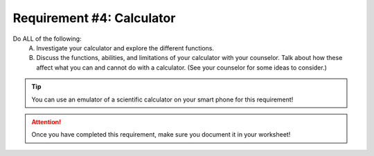 Requirement #4: Calculator
++++++++++++++++++++++++++

Do ALL of the following:
   A. Investigate your calculator and explore the different functions.
   B. Discuss the functions, abilities, and limitations of your calculator with your counselor. Talk about how these affect what you can and cannot do with a calculator. (See your counselor for some ideas to consider.)
   
.. Tip:: You can use an emulator of a scientific calculator on your smart phone for this requirement!

.. Admonition:: Additional Challenge
   Find out about **RPN*, which stands for `Reverse Polish Notation <https://en.wikipedia.org/wiki/Reverse_Polish_notation>`_. Try it and if you are like me, you won't be able to use the old approach anymore. This is particulalry true if you find it difficult to use parentheses on your calculator! In addition, it has been shown that you will make fewer mistakes compare to using other types of calculators!

.. figure:: _images/calculator.png 
   :width: 300px
   :align: center
   :alt: alternate text
   :figclass: align-center

.. attention:: Once you have completed this requirement, make sure you document it in your worksheet!
